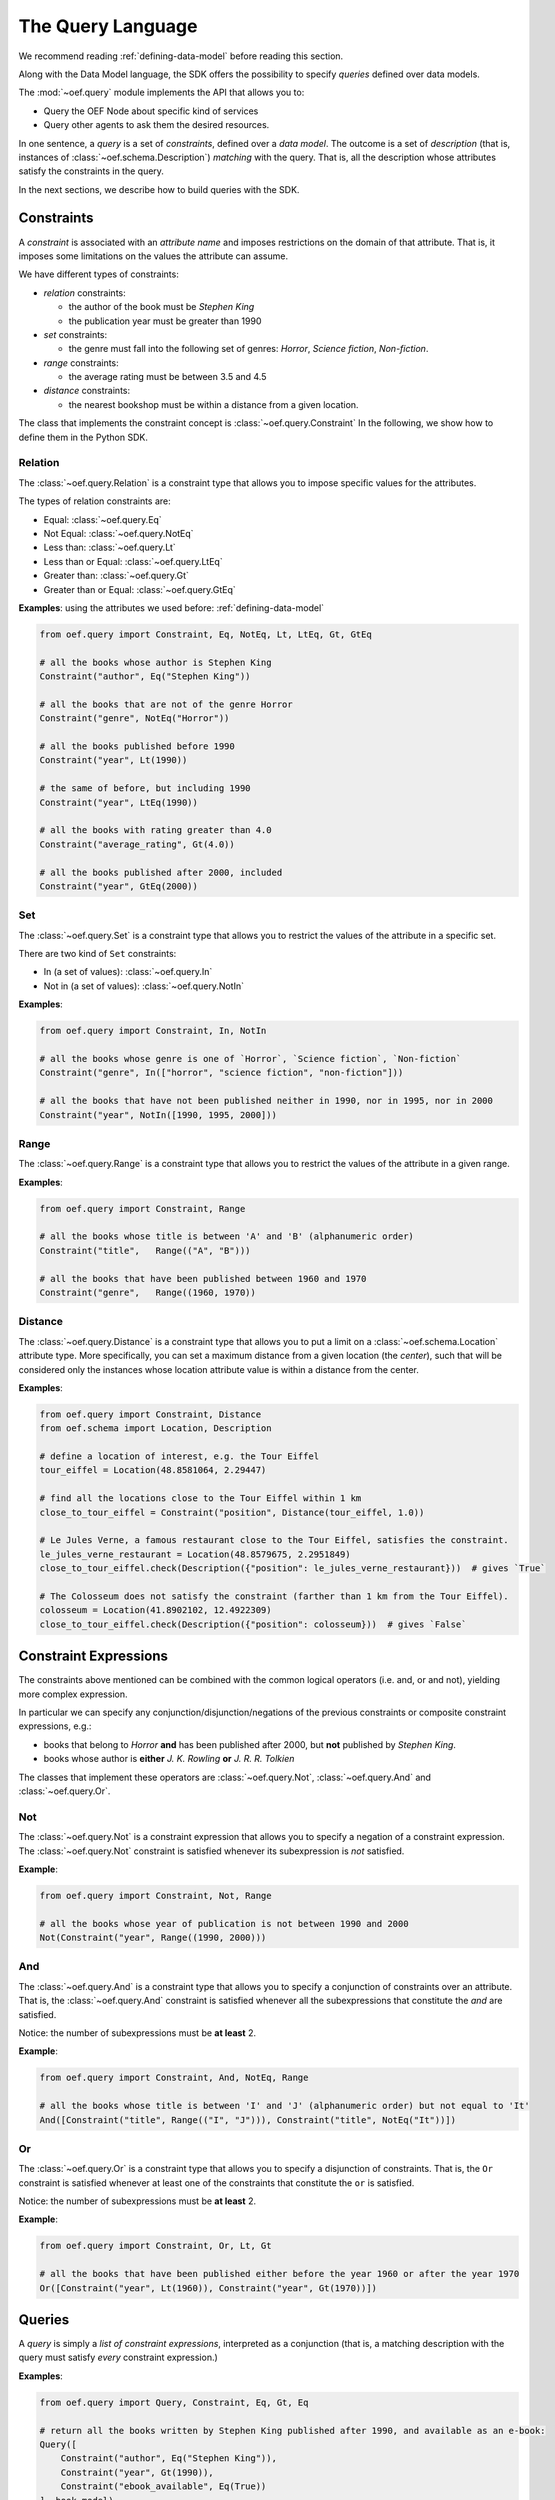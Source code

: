 .. _query-language:

The Query Language
==================

We recommend reading :ref:`defining-data-model` before reading this section.

Along with the Data Model language, the SDK offers the possibility to specify `queries` defined over data models.

The :mod:`~oef.query` module implements the API that allows you to:

* Query the OEF Node about specific kind of services
* Query other agents to ask them the desired resources.

In one sentence, a `query` is a set of `constraints`, defined over a `data model`.
The outcome is a set of `description` (that is, instances of :class:`~oef.schema.Description`)
`matching` with the query. That is, all the description whose attributes satisfy the constraints in the query.

In the next sections, we describe how to build queries with the SDK.

Constraints
-----------

A `constraint` is associated with an `attribute name` and imposes restrictions on the domain of that attribute.
That is, it imposes some limitations on the values the attribute can assume.

We have different types of constraints:

* `relation` constraints:

  * the author of the book must be `Stephen King`
  * the publication year must be greater than 1990

* `set` constraints:

  * the genre must fall into the following set of genres: `Horror`, `Science fiction`, `Non-fiction`.

* `range` constraints:

  * the average rating must be between 3.5 and 4.5

* `distance` constraints:

  * the nearest bookshop must be within a distance from a given location.

The class that implements the constraint concept is :class:`~oef.query.Constraint`
In the following, we show how to define them in the Python SDK.

Relation
~~~~~~~~

The :class:`~oef.query.Relation` is a constraint type that allows you to impose specific values for the attributes.

The types of relation constraints are:

* Equal: :class:`~oef.query.Eq`
* Not Equal: :class:`~oef.query.NotEq`
* Less than: :class:`~oef.query.Lt`
* Less than or Equal: :class:`~oef.query.LtEq`
* Greater than: :class:`~oef.query.Gt`
* Greater than or Equal: :class:`~oef.query.GtEq`

**Examples**: using the attributes we used before: :ref:`defining-data-model`

.. code-block:: python

    from oef.query import Constraint, Eq, NotEq, Lt, LtEq, Gt, GtEq

    # all the books whose author is Stephen King
    Constraint("author", Eq("Stephen King"))

    # all the books that are not of the genre Horror
    Constraint("genre", NotEq("Horror"))

    # all the books published before 1990
    Constraint("year", Lt(1990))

    # the same of before, but including 1990
    Constraint("year", LtEq(1990))

    # all the books with rating greater than 4.0
    Constraint("average_rating", Gt(4.0))

    # all the books published after 2000, included
    Constraint("year", GtEq(2000))


Set
~~~

The :class:`~oef.query.Set` is a constraint type that allows you to restrict the values of the attribute
in a specific set.

There are two kind of ``Set`` constraints:

* In (a set of values): :class:`~oef.query.In`
* Not in (a set of values): :class:`~oef.query.NotIn`


**Examples**:

.. code-block:: python

    from oef.query import Constraint, In, NotIn

    # all the books whose genre is one of `Horror`, `Science fiction`, `Non-fiction`
    Constraint("genre", In(["horror", "science fiction", "non-fiction"]))

    # all the books that have not been published neither in 1990, nor in 1995, nor in 2000
    Constraint("year", NotIn([1990, 1995, 2000]))


Range
~~~~~

The :class:`~oef.query.Range` is a constraint type that allows you to restrict the values of the attribute in a given
range.


**Examples**:

.. code-block:: python

    from oef.query import Constraint, Range

    # all the books whose title is between 'A' and 'B' (alphanumeric order)
    Constraint("title",   Range(("A", "B")))

    # all the books that have been published between 1960 and 1970
    Constraint("genre",   Range((1960, 1970))


Distance
~~~~~~~~~

The :class:`~oef.query.Distance` is a constraint type that allows you to put a limit on a :class:`~oef.schema.Location`
attribute type. More specifically, you can set a maximum distance from a given location (the `center`),
such that will be considered only the instances whose location attribute value is within a distance from the center.

**Examples**:

.. code-block:: python

    from oef.query import Constraint, Distance
    from oef.schema import Location, Description

    # define a location of interest, e.g. the Tour Eiffel
    tour_eiffel = Location(48.8581064, 2.29447)

    # find all the locations close to the Tour Eiffel within 1 km
    close_to_tour_eiffel = Constraint("position", Distance(tour_eiffel, 1.0))

    # Le Jules Verne, a famous restaurant close to the Tour Eiffel, satisfies the constraint.
    le_jules_verne_restaurant = Location(48.8579675, 2.2951849)
    close_to_tour_eiffel.check(Description({"position": le_jules_verne_restaurant}))  # gives `True`

    # The Colosseum does not satisfy the constraint (farther than 1 km from the Tour Eiffel).
    colosseum = Location(41.8902102, 12.4922309)
    close_to_tour_eiffel.check(Description({"position": colosseum}))  # gives `False`


Constraint Expressions
----------------------

The constraints above mentioned can be combined with the common logical operators (i.e. and, or and not), yielding
more complex expression.

In particular we can specify any conjunction/disjunction/negations of the previous constraints or composite constraint
expressions, e.g.:

* books that belong to `Horror` **and** has been published after 2000, but **not** published by `Stephen King`.
* books whose author is **either** `J. K. Rowling` **or** `J. R. R. Tolkien`


The classes that implement these operators are :class:`~oef.query.Not`, :class:`~oef.query.And`
and :class:`~oef.query.Or`.

Not
~~~

The :class:`~oef.query.Not` is a constraint expression that allows you to specify a negation of a constraint expression.
The :class:`~oef.query.Not` constraint is satisfied whenever its subexpression is `not` satisfied.

**Example**:

.. code-block:: python

    from oef.query import Constraint, Not, Range

    # all the books whose year of publication is not between 1990 and 2000
    Not(Constraint("year", Range((1990, 2000)))


And
~~~

The :class:`~oef.query.And` is a constraint type that allows you to specify a conjunction of constraints
over an attribute. That is, the :class:`~oef.query.And` constraint is satisfied whenever all the subexpressions
that constitute the `and` are satisfied.

Notice: the number of subexpressions must be **at least** 2.

**Example**:

.. code-block:: python

    from oef.query import Constraint, And, NotEq, Range

    # all the books whose title is between 'I' and 'J' (alphanumeric order) but not equal to 'It'
    And([Constraint("title", Range(("I", "J"))), Constraint("title", NotEq("It"))])

Or
~~

The :class:`~oef.query.Or` is a constraint type that allows you to specify a disjunction of constraints. That is, the
``Or`` constraint is satisfied whenever at least one of the constraints that constitute the ``or`` is satisfied.

Notice: the number of subexpressions must be **at least** 2.

**Example**:

.. code-block:: python

    from oef.query import Constraint, Or, Lt, Gt

    # all the books that have been published either before the year 1960 or after the year 1970
    Or([Constraint("year", Lt(1960)), Constraint("year", Gt(1970))])


Queries
-------

A `query` is simply a `list of constraint expressions`, interpreted as a conjunction
(that is, a matching description with the query must satisfy `every` constraint expression.)

**Examples**:

.. code-block:: python

    from oef.query import Query, Constraint, Eq, Gt, Eq

    # return all the books written by Stephen King published after 1990, and available as an e-book:
    Query([
        Constraint("author", Eq("Stephen King")),
        Constraint("year", Gt(1990)),
        Constraint("ebook_available", Eq(True))
    ], book_model)

Where ``book_model`` is the ``DataModel`` object defined in :ref:`defining-data-model`. However, the data model is
an optional parameter, but to avoid ambiguity is recommended to include it.

The ``check`` method
~~~~~~~~~~~~~~~~~~~~

The :class:`~oef.query.Query` class supports a way to check whether a :class:`~oef.schema.Description` matches with the
query. This method is called :func:`~oef.query.Query.check`.

Examples:

.. code-block:: python

    from oef.query import Query, Constraint, Eq, Gt, Eq
    from oef.schema import Description

    q = Query([
        Constraint("author", Eq("Stephen King")),
        Constraint("year", Gt(1990)),
        Constraint("ebook_available", Eq(True))
        ])

    # With a query, you can check that a `~oef.schema.Description` object satisfies the constraints.

    q.check(Description({"author": "Stephen King", "year": 1991, "ebook_available": True}))  # True
    q.check(Description({"author": "George Orwell", "year": 1948, "ebook_available": False})) # False


Validity
~~~~~~~~

A :class:`~oef.query.Query` object must satisfy some conditions in order to be instantiated.

- The list of constraints expressions can't be empty; must have at least one constraint expression.
- If the data model is specified:

    - For every constraint expression that constitute the query, check if they are `valid wrt the data model`.


A :class:`~oef.query.ConstraintExpr` `c` (that is, one of :class:`~oef.query.And`, :class:`~oef.query.Or`,
:class:`~oef.query.Not`, :class:`~oef.query.Constraint`) is `valid wrt a` :class:`~oef.query.DataModel` if:

- If `c` is an instance of :class:`~oef.query.And`, :class:`~oef.query.Or` or :class:`~oef.query.Not`, then
  every subexpression of `c` must be valid (wrt to the data model);
- If `c` is an instance of :class:`~oef.query.Constraint`, then:

    - if the constraint type is one of :class:`~oef.query.Lt`, :class:`~oef.query.LtEq`, :class:`~oef.query.Gt`,
      :class:`~oef.query.Gt`, the value in the constructor must be one of ``str``, ``int`` or ``float``.
    - if the constraint type is a :class:`~oef.query.Range`, then the types in the range must be one of ``int``, ``str``,
      ``float`` or :class:`~oef.schema.Location`.
    - if the constraint type is a :class:`~oef.query.Distance`, then the only valid type is :class:`~oef.schema.Location`.
    - if the constraint type is a :class:`~oef.query.Set`, then the types supported are
      ``str``, ``int``, ``float``, ``bool``, :class:`~oef.schema.Location`. Notice though that a set of ``bool`` is trivial,
      so you may find yourself more comfortable by using other alternatives.
    - for the other constraint types, i.e. :class:`~oef.query.Eq` and :class:`~oef.query.NotEq`, the value can be one of the
      allowed types for :class:`~oef.schema.AttributeSchema`, that is ``str``, ``int``, ``float``, ``bool``,
      :class:`~oef.schema.Location`.

